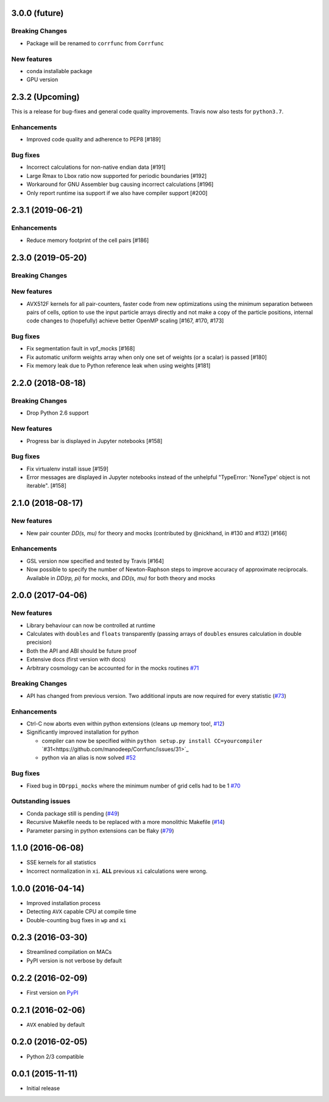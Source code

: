 3.0.0 (future)
=================

**Breaking Changes**
---------------------
- Package will be renamed to ``corrfunc`` from ``Corrfunc``

New features
------------
- conda installable package
- GPU version


2.3.2 (Upcoming)
================
This is a release for bug-fixes and general code quality improvements. Travis
now also tests for ``python3.7``.


Enhancements
------------
- Improved code quality and adherence to PEP8 [#189]


Bug fixes
----------
- Incorrect calculations for non-native endian data [#191]
- Large Rmax to Lbox ratio now supported for periodic boundaries [#192]
- Workaround for GNU Assembler bug causing incorrect calculations [#196]
- Only report runtime isa support if we also have compiler support [#200]


2.3.1 (2019-06-21)
================

Enhancements
------------
- Reduce memory footprint of the cell pairs [#186]


2.3.0 (2019-05-20)
==================

**Breaking Changes**
--------------------

New features
------------
- AVX512F kernels for all pair-counters, faster code from new optimizations using the minimum separation between pairs of cells, option to use the input particle arrays directly and not make a copy of the particle positions, internal code changes to (hopefully) achieve better OpenMP scaling [#167, #170, #173]

Bug fixes
---------
- Fix segmentation fault in vpf_mocks [#168]
- Fix automatic uniform weights array when only one set of weights (or a scalar) is passed [#180]
- Fix memory leak due to Python reference leak when using weights [#181]


2.2.0 (2018-08-18)
==================

**Breaking Changes**
--------------------
- Drop Python 2.6 support

New features
------------
- Progress bar is displayed in Jupyter notebooks [#158]

Bug fixes
---------
- Fix virtualenv install issue [#159]
- Error messages are displayed in Jupyter notebooks
  instead of the unhelpful "TypeError: 'NoneType' object is not iterable". [#158]


2.1.0 (2018-08-17)
==================

New features
------------
- New pair counter `DD(s, mu)` for theory and mocks (contributed by @nickhand,
  in #130 and #132) [#166]


Enhancements
------------
- GSL version now specified and tested by Travis [#164]
- Now possible to specify the number of Newton-Raphson steps to
  improve accuracy of approximate reciprocals. Available in `DD(rp, pi)` for mocks,
  and `DD(s, mu)` for both theory and mocks


2.0.0 (2017-04-06)
==================

New features
------------

- Library behaviour can now be controlled at runtime
- Calculates with ``doubles`` and ``floats`` transparently
  (passing arrays of ``doubles`` ensures calculation in double
  precision)
- Both the API and ABI should be future proof
- Extensive docs (first version with docs)
- Arbitrary cosmology can be accounted for in the mocks routines  `#71 <https://github.com/manodeep/Corrfunc/issues/71>`_

**Breaking Changes**
---------------------

- API has changed from previous version. Two additional inputs are
  now required for every statistic (`#73 <https://github.com/manodeep/Corrfunc/issues/73>`_)


Enhancements
------------

- Ctrl-C now aborts even within python extensions (cleans up memory too!, `#12 <https://github.com/manodeep/Corrfunc/issues/12>`_)
- Significantly improved installation for python

  - compiler can now be specified within ``python setup.py install CC=yourcompiler``
    `#31<https://github.com/manodeep/Corrfunc/issues/31>`_
  - python via an alias is now solved `#52 <https://github.com/manodeep/Corrfunc/issues/52>`_


Bug fixes
----------

- Fixed bug in ``DDrppi_mocks`` where the minimum number of grid cells had to
  be 1 `#70 <https://github.com/manodeep/Corrfunc/issues/70>`_



Outstanding issues
-------------------
- Conda package still is pending (`#49 <https://github.com/manodeep/Corrfunc/issues/49>`_)
- Recursive Makefile needs to be replaced with
  a more monolithic Makefile (`#14 <https://github.com/manodeep/Corrfunc/issues/14>`_)
- Parameter parsing in python extensions can be flaky (`#79 <https://github.com/manodeep/Corrfunc/issues/79>`_)


1.1.0 (2016-06-08)
===================

- SSE kernels for all statistics
- Incorrect normalization in ``xi``. **ALL** previous
  ``xi`` calculations were wrong.


1.0.0 (2016-04-14)
==================

- Improved installation process
- Detecting ``AVX`` capable CPU at compile time
- Double-counting bug fixes in ``wp`` and ``xi``


0.2.3 (2016-03-30)
==================

- Streamlined compilation on MACs
- PyPI version is not verbose by default


0.2.2 (2016-02-09)
==================

- First version on `PyPI <https://pypi.python.org/pypi/Corrfunc>`_


0.2.1 (2016-02-06)
==================

- ``AVX`` enabled by default


0.2.0 (2016-02-05)
==================

- Python 2/3 compatible



0.0.1 (2015-11-11)
==================

- Initial release
